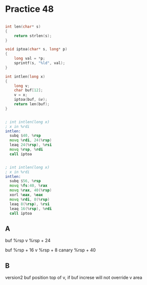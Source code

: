 #+AUTHOR: Fei Li
#+EMAIL: wizard@pursuetao.com
* Practice 48

  #+BEGIN_SRC c

  int len(char* s)
  {
      return strlen(s);
  }

  void iptoa(char* s, long* p)
  {
      long val = *p;
      sprintf(s, "%ld", val);
  }

  int intlen(long x)
  {
      long v;
      char buf[12];
      v = x;
      iptoa(buf, &v);
      return len(buf);
  }
  
  #+END_SRC


  #+BEGIN_SRC asm

  ; int intlen(long x)
  ; x in %rdi
  intlen:
    subq $40, %rsp
    movq %rdi, 24(%rsp)
    leaq 24(%rsp), %rsi
    movq %rsp, %rdi
    call iptoa
  
  #+END_SRC

  
  #+BEGIN_SRC asm

  ; int intlen(long x)
  ; x in %rdi
  intlen:
    subq $56, %rsp
    movq %fs:40, %rax
    movq %rax, 40(%rsp)
    xorl %eax, %eax
    movq %rdi, 8(%rsp)
    leaq 8(%rsp), %rsi
    leaq 16(%rsp), %rdi
    call iptoa
  
  #+END_SRC


** A

   buf        %rsp
   v          %rsp + 24
   

   buf        %rsp + 16
   v          %rsp + 8
   canary     %rsp + 40


** B

   version2 buf position top of v, if buf increse will not override v area
